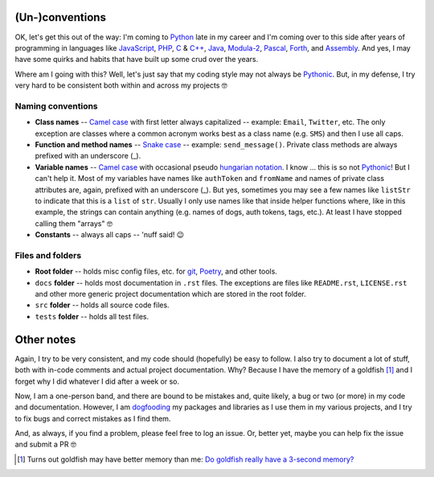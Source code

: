 (Un-)conventions
================

OK, let's get this out of the way: I'm coming to `Python <https://www.python.org/>`__ late in my career and I'm coming over to this side after years of programming in languages like `JavaScript <https://developer.mozilla.org/en-US/docs/Web/JavaScript>`__, `PHP <https://www.php.net/>`__, `C <https://en.wikipedia.org/wiki/C_(programming_language)>`__ & `C++ <https://en.wikipedia.org/wiki/C%2B%2B>`__, `Java <https://en.wikipedia.org/wiki/Java_(programming_language)>`__, `Modula-2 <https://en.wikipedia.org/wiki/Modula-2>`__, `Pascal <https://en.wikipedia.org/wiki/Pascal_(programming_language)>`__, `Forth <https://en.wikipedia.org/wiki/Forth_(programming_language)>`__, and `Assembly <https://en.wikipedia.org/wiki/Assembly_language>`__. And yes, I may have some quirks and habits that have built up some crud over the years.

Where am I going with this? Well, let's just say that my coding style may not always be `Pythonic <https://docs.python.org/3/glossary.html>`__. But, in my defense, I try very hard to be consistent both within and across my projects 🤓


Naming conventions
------------------

- **Class names** -- `Camel case <https://en.wikipedia.org/wiki/Camel_case>`__ with first letter always capitalized -- example: ``Email``, ``Twitter``, etc. The only exception are classes where a common acronym works best as a class name (e.g. ``SMS``) and then I use all caps.
- **Function and method names** -- `Snake case <https://en.wikipedia.org/wiki/Snake_case>`__ -- example: ``send_message()``. Private class methods are always prefixed with an underscore (_).
- **Variable names** -- `Camel case <https://en.wikipedia.org/wiki/Camel_case>`__ with occasional pseudo `hungarian notation <https://en.wikipedia.org/wiki/Hungarian_notation>`__. I know ... this is so not `Pythonic <https://docs.python.org/3/glossary.html>`__! But I can't help it. Most of my variables have names like ``authToken`` and ``fromName`` and names of private class attributes are, again, prefixed with an underscore (_). But yes, sometimes you may see a few names like ``listStr`` to indicate that this is a ``list`` of ``str``. Usually I only use names like that inside helper functions where, like in this example, the strings can contain anything (e.g. names of dogs, auth tokens, tags, etc.). At least I have stopped calling them "arrays" 🤓
- **Constants** -- always all caps -- 'nuff said! 😉


Files and folders
-----------------

- **Root folder** -- holds misc config files, etc. for `git <https://git-scm.com/>`__, `Poetry <https://python-poetry.org/>`__, and other tools.
- ``docs`` **folder** -- holds most documentation in ``.rst`` files. The exceptions are files like ``README.rst``, ``LICENSE.rst`` and other more generic project documentation which are stored in the root folder.
- ``src`` **folder** -- holds all source code files.
- ``tests`` **folder** -- holds all test files.


Other notes
===========

Again, I try to be very consistent, and my code should (hopefully) be easy to follow. I also try to document a lot of stuff, both with in-code comments and actual project documentation. Why? Because I have the memory of a goldfish [1]_ and I forget why I did whatever I did after a week or so.

Now, I am a one-person band, and there are bound to be mistakes and, quite likely, a bug or two (or more) in my code and documentation. However, I am `dogfooding <https://en.wikipedia.org/wiki/Eating_your_own_dog_food>`__ my packages and libraries as I use them in my various projects, and I try to fix bugs and correct mistakes as I find them.

And, as always, if you find a problem, please feel free to log an issue. Or, better yet, maybe you can help fix the issue and submit a PR 🤓

.. [1] Turns out goldfish may have better memory than me: `Do goldfish really have a 3-second memory? <https://www.livescience.com/goldfish-memory.html>`__
